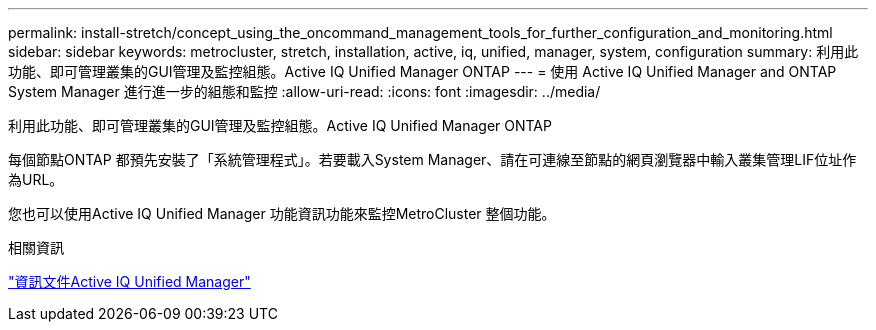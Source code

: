 ---
permalink: install-stretch/concept_using_the_oncommand_management_tools_for_further_configuration_and_monitoring.html 
sidebar: sidebar 
keywords: metrocluster, stretch, installation, active, iq, unified, manager, system, configuration 
summary: 利用此功能、即可管理叢集的GUI管理及監控組態。Active IQ Unified Manager ONTAP 
---
= 使用 Active IQ Unified Manager and ONTAP System Manager 進行進一步的組態和監控
:allow-uri-read: 
:icons: font
:imagesdir: ../media/


[role="lead"]
利用此功能、即可管理叢集的GUI管理及監控組態。Active IQ Unified Manager ONTAP

每個節點ONTAP 都預先安裝了「系統管理程式」。若要載入System Manager、請在可連線至節點的網頁瀏覽器中輸入叢集管理LIF位址作為URL。

您也可以使用Active IQ Unified Manager 功能資訊功能來監控MetroCluster 整個功能。

.相關資訊
link:https://docs.netapp.com/us-en/active-iq-unified-manager/["資訊文件Active IQ Unified Manager"^]
